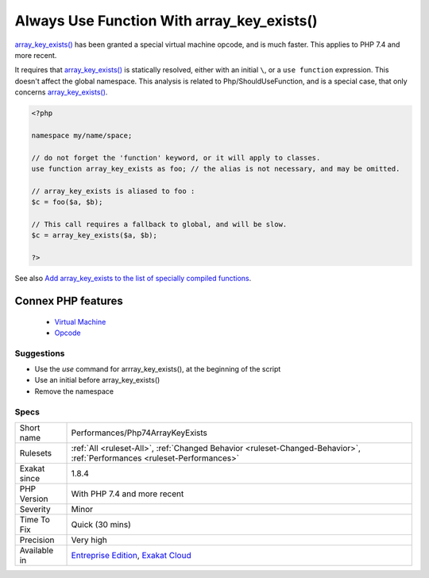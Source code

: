 .. _performances-php74arraykeyexists:


.. _always-use-function-with-array\_key\_exists():

Always Use Function With array_key_exists()
+++++++++++++++++++++++++++++++++++++++++++

.. meta::
	:description:
		Always Use Function With array_key_exists(): array_key_exists() has been granted a special virtual machine opcode, and is much faster.
	:twitter:card: summary_large_image
	:twitter:site: @exakat
	:twitter:title: Always Use Function With array_key_exists()
	:twitter:description: Always Use Function With array_key_exists(): array_key_exists() has been granted a special virtual machine opcode, and is much faster
	:twitter:creator: @exakat
	:twitter:image:src: https://www.exakat.io/wp-content/uploads/2020/06/logo-exakat.png
	:og:image: https://www.exakat.io/wp-content/uploads/2020/06/logo-exakat.png
	:og:title: Always Use Function With array_key_exists()
	:og:type: article
	:og:description: array_key_exists() has been granted a special virtual machine opcode, and is much faster
	:og:url: https://exakat.readthedocs.io/en/latest/Reference/Rules/Always Use Function With array_key_exists().html
	:og:locale: en

.. raw:: html


	<script type="application/ld+json">{"@context":"https:\/\/schema.org","@graph":[{"@type":"WebPage","@id":"https:\/\/php-tips.readthedocs.io\/en\/latest\/Reference\/Rules\/Performances\/Php74ArrayKeyExists.html","url":"https:\/\/php-tips.readthedocs.io\/en\/latest\/Reference\/Rules\/Performances\/Php74ArrayKeyExists.html","name":"Always Use Function With array_key_exists()","isPartOf":{"@id":"https:\/\/www.exakat.io\/"},"datePublished":"Fri, 10 Jan 2025 09:46:18 +0000","dateModified":"Fri, 10 Jan 2025 09:46:18 +0000","description":"array_key_exists() has been granted a special virtual machine opcode, and is much faster","inLanguage":"en-US","potentialAction":[{"@type":"ReadAction","target":["https:\/\/exakat.readthedocs.io\/en\/latest\/Always Use Function With array_key_exists().html"]}]},{"@type":"WebSite","@id":"https:\/\/www.exakat.io\/","url":"https:\/\/www.exakat.io\/","name":"Exakat","description":"Smart PHP static analysis","inLanguage":"en-US"}]}</script>

`array_key_exists() <https://www.php.net/array_key_exists>`_ has been granted a special virtual machine opcode, and is much faster. This applies to PHP 7.4 and more recent. 

It requires that `array_key_exists() <https://www.php.net/array_key_exists>`_ is statically resolved, either with an initial ``\``, or a ``use function`` expression. This doesn't affect the global namespace.
This analysis is related to Php/ShouldUseFunction, and is a special case, that only concerns `array_key_exists() <https://www.php.net/array_key_exists>`_.

.. code-block:: php
   
   <?php
   
   namespace my/name/space;
   
   // do not forget the 'function' keyword, or it will apply to classes.
   use function array_key_exists as foo; // the alias is not necessary, and may be omitted.
   
   // array_key_exists is aliased to foo : 
   $c = foo($a, $b);
   
   // This call requires a fallback to global, and will be slow.
   $c = array_key_exists($a, $b);
   
   ?>

See also `Add array_key_exists to the list of specially compiled functions <https://bugs.php.net/bug.php?id=76148>`_.

Connex PHP features
-------------------

  + `Virtual Machine <https://php-dictionary.readthedocs.io/en/latest/dictionary/vm.ini.html>`_
  + `Opcode <https://php-dictionary.readthedocs.io/en/latest/dictionary/opcode.ini.html>`_


Suggestions
___________

* Use the `use` command for arrray_key_exists(), at the beginning of the script
* Use an initial \ before array_key_exists()
* Remove the namespace




Specs
_____

+--------------+--------------------------------------------------------------------------------------------------------------------------+
| Short name   | Performances/Php74ArrayKeyExists                                                                                         |
+--------------+--------------------------------------------------------------------------------------------------------------------------+
| Rulesets     | :ref:`All <ruleset-All>`, :ref:`Changed Behavior <ruleset-Changed-Behavior>`, :ref:`Performances <ruleset-Performances>` |
+--------------+--------------------------------------------------------------------------------------------------------------------------+
| Exakat since | 1.8.4                                                                                                                    |
+--------------+--------------------------------------------------------------------------------------------------------------------------+
| PHP Version  | With PHP 7.4 and more recent                                                                                             |
+--------------+--------------------------------------------------------------------------------------------------------------------------+
| Severity     | Minor                                                                                                                    |
+--------------+--------------------------------------------------------------------------------------------------------------------------+
| Time To Fix  | Quick (30 mins)                                                                                                          |
+--------------+--------------------------------------------------------------------------------------------------------------------------+
| Precision    | Very high                                                                                                                |
+--------------+--------------------------------------------------------------------------------------------------------------------------+
| Available in | `Entreprise Edition <https://www.exakat.io/entreprise-edition>`_, `Exakat Cloud <https://www.exakat.io/exakat-cloud/>`_  |
+--------------+--------------------------------------------------------------------------------------------------------------------------+


